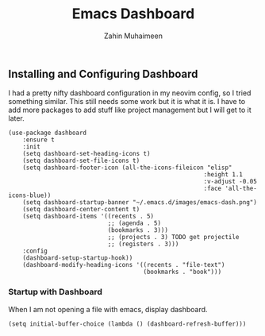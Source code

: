 #+TITLE: Emacs Dashboard
#+AUTHOR: Zahin Muhaimeen
#+DESCRIPTION: Configuring the dashboard in emacs

** Installing and Configuring Dashboard
I had a pretty nifty dashboard configuration in my neovim config, so I tried something similar. This still needs some work but it is what it is. I have to add more packages to add stuff like project management but I will get to it later.

#+begin_src elisp
(use-package dashboard
    :ensure t
    :init
    (setq dashboard-set-heading-icons t)
    (setq dashboard-set-file-icons t)
    (setq dashboard-footer-icon (all-the-icons-fileicon "elisp"
                                                       :height 1.1
                                                       :v-adjust -0.05
                                                       :face 'all-the-icons-blue))
    (setq dashboard-startup-banner "~/.emacs.d/images/emacs-dash.png")
    (setq dashboard-center-content t)
    (setq dashboard-items '((recents . 5)
                            ;; (agenda . 5)
                            (bookmarks . 3)))
                            ;; (projects . 3) TODO get projectile
                            ;; (registers . 3)))
    :config
    (dashboard-setup-startup-hook))
    (dashboard-modify-heading-icons '((recents . "file-text")
                                      (bookmarks . "book")))
#+end_src

*** Startup with Dashboard
When I am not opening a file with emacs, display dashboard.

#+begin_src elisp
(setq initial-buffer-choice (lambda () (dashboard-refresh-buffer)))
#+end_src
